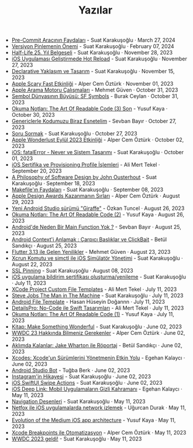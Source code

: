 #+TITLE: Yazılar

- [[file:pre_commit_tool.org][Pre-Commit Aracının Faydaları]] - Suat Karakuşoğlu · March 27, 2024
- [[file:version_pinning_ve_swift_frontend.org][Versiyon Pinlemenin Önemi]] - Suat Karakuşoğlu · February 07, 2024
- [[file:half_life_25_year.org][Half-Life 25. Yıl Belgeseli]] - Suat Karakuşoğlu · November 28, 2023
- [[file:hot_reload_in_iOS.org][iOS Uygulaması Geliştirmede Hot Reload]] - Suat Karakuşoğlu · November 27, 2023
- [[file:declarative_ui.org][Declarative Yaklaşım ve Tasarım]] - Suat Karakuşoğlu · November 15, 2023
- [[file:october_30_2023_apple_event.org][Apple Scary Fast Etkinliği]] - Alper Cem Öztürk · November 01, 2023
- [[file:apple_search_engine_calismalari.org][Apple Arama Motoru Çalışmaları]] - Mehmet Güven · October 31, 2023
- [[file:sf_symbols.org][Sembol Dünyasının Büyüsü: SF Symbols]] - Burak Ceylan · October 31, 2023
- [[file:the_art_of_readable_code_3_final.org][Okuma Notları: The Art Of Readable Code (3) Son]] - Yusuf Kaya · October 30, 2023
- [[file:generics_kotlin.org][Genericlerle Kodumuzu Biraz Esnetelim]] - Sevban Bayır · October 27, 2023
- [[file:how_to_ask.org][Soru Sormak]] - Suat Karakuşoğlu · October 27, 2023
- [[file:apple_event_wonderlust_2023.org][Apple Wonderlust Eylül 2023 Etkinliği]] - Alper Cem Öztürk · October 02, 2023
- [[file:fatal_error_iOS.org][iOS: fatalError - Never ve Sistem Tasarımı]] - Suat Karakuşoğlu · October 01, 2023
- [[file:iOS_sertifika_ve_provisioning_profile_i̇slemleri.org][iOS Sertifika ve Provisioning Profile İşlemleri]] - Ali Mert Tekel · September 20, 2023
- [[file:a_philosophy_of_software_design_book.org][A Philosophy of Software Design by John Ousterhout]] - Suat Karakuşoğlu · September 18, 2023
- [[file:makefile_nedir.org][Makefile'ın Faydaları]] - Suat Karakuşoğlu · September 08, 2023
- [[file:apple_design_awards_kazanmanin_sirlari.org][Apple Design Awards Kazanmanın Sırları]] - Alper Cem Öztürk · August 29, 2023
- [[file:yeni_android_studio_surumu_giraffe.org][Yeni Android Studio sürümü "Giraffe"]] - Özkan Tuncel · August 26, 2023
- [[file:the_art_of_readable_code_2.org][Okuma Notları: The Art Of Readable Code (2)]] - Yusuf Kaya · August 26, 2023
- [[file:android_de_neden_main_function_yok.org][Android'de Neden Bir Main Function Yok ?]] - Sevban Bayır · August 25, 2023
- [[file:android_contexti_anlamak.org][Android Context'i Anlamak : Çarpıcı Başlıklar ve ClickBait]] - Betül Sandıkçı · August 25, 2023
- [[file:flutter_3_13_version.org][Flutter 3.13 ile Gelen Yenilikler]] - Mehmet Güven · August 23, 2023
- [[file:xcrun_komutu.org][Xcrun Komutu ve simctl ile iOS Simülatör Yönetimi]] - Suat Karakuşoğlu · August 22, 2023
- [[file:ssl_pinning.org][SSL Pinning]] - Suat Karakuşoğlu · August 08, 2023
- [[file:ios_app_push_certificate_yenileme.org][iOS uygulama bildirim sertifikası oluşturma/yenileme]] - Suat Karakuşoğlu · July 11, 2023
- [[file:xcode_project_custom_file_templates.org][XCode Project Custom File Templates]] - Ali Mert Tekel · July 11, 2023
- [[file:steve_jobs_the_man_in_the_machine.org][Steve Jobs The Man in The Machine]] - Suat Karakuşoğlu · July 11, 2023
- [[file:android_file_template.org][Android File Template]] - Hasan Hüseyin Doğannn · July 11, 2023
- [[file:details_pro_no_code_ui.org][DetailsPro: No-Code ile Swift Tasarımları]] - Ali Mert Tekel · July 11, 2023
- [[file:the_art_of_readable_code_1.org][Okuma Notları: The Art Of Readable Code (1)]] - Yusuf Kaya · July 11, 2023
- [[file:kitap_make_something_wonderful.org][Kitap: Make Something Wonderful]] - Suat Karakuşoğlu · June 02, 2023
- [[file:wwdc23_hakkinda_bilmeniz_gerekenler.org][WWDC 23 Hakkında Bilmeniz Gerekenler]] - Alper Cem Öztürk · June 02, 2023
- [[file:aklimda_kalanlar_jake_wharton.org][Aklımda Kalanlar: Jake Wharton ile Röportaj]] - Betül Sandıkçı · June 02, 2023
- [[file:xcodes_surum_yonetim.org][Xcodes: Xcode'un Sürümlerini Yönetmenin Etkin Yolu]] - Egehan Kalaycı · June 02, 2023
- [[file:android_studio_bot.org][Android Studio Bot]] - Tuğba Berk · June 02, 2023
- [[file:instagramin_hikayesi.org][Instagram'in Hikayesi]] - Suat Karakuşoğlu · June 02, 2023
- [[file:ios_swiftui_swipe_actions.org][iOS SwiftUI Swipe Actions]] - Suat Karakuşoğlu · June 02, 2023
- [[file:ios_deep_link.org][iOS Deep Link: Mobil Uygulamaların Gizli Kahramanı]] - Egehan Kalaycı · May 11, 2023
- [[file:navigation_desenleri.org][Navigation Desenleri]] - Suat Karakuşoğlu · May 11, 2023
- [[file:netfox_ile_iOS_uygulamalarda_network.org][Netfox ile iOS uygulamalarda network izlemek]] - Uğurcan Durak · May 11, 2023
- [[file:evolution_of_the_medium_ios_app.org][Evolution of the Medium iOS app architecture]] - Yusuf Kaya · May 11, 2023
- [[file:xcode_breakpoints_ile_otomatizasyon.org][Xcode Breakpoints ile Otomatizasyon]] - Alper Cem Öztürk · May 11, 2023
- [[file:wwdc_2023_geldi.org][WWDC 2023 geldi!]] - Suat Karakuşoğlu · May 11, 2023